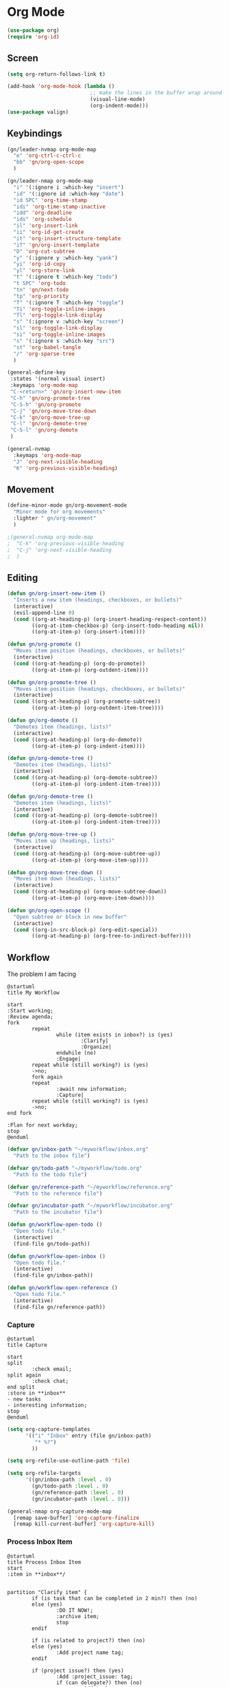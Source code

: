 
* Org Mode
#+begin_src emacs-lisp :results none
  (use-package org)
  (require 'org-id)
#+end_src

** Screen
#+begin_src emacs-lisp :results none
  (setq org-return-follows-link t)

  (add-hook 'org-mode-hook (lambda ()
                             ;; make the lines in the buffer wrap around the edges of the screen.
                             (visual-line-mode)
                             (org-indent-mode)))
  (use-package valign)
#+end_src

** Keybindings
#+begin_src emacs-lisp :results none
  (gn/leader-nvmap org-mode-map
    "e" 'org-ctrl-c-ctrl-c
    "bb" 'gn/org-open-scope
    )

  (gn/leader-nmap org-mode-map
    "i" '(:ignore i :which-key "insert")
    "id" '(:ignore id :which-key "date")
    "id SPC" 'org-time-stamp
    "idi" 'org-time-stamp-inactive
    "idd" 'org-deadline
    "ids" 'org-schedule
    "il" 'org-insert-link
    "ii" 'org-id-get-create
    "it" 'org-insert-structure-template
    "iT" 'gn/org-insert-template
    "D" 'org-cut-subtree
    "y" '(:ignore y :which-key "yank")
    "yi" 'org-id-copy
    "yl" 'org-store-link
    "t" '(:ignore t :which-key "todo")
    "t SPC" 'org-todo
    "tn" 'gn/next-todo
    "tp" 'org-priority
    "T" '(:ignore T :which-key "toggle") 
    "Ti" 'org-toggle-inline-images
    "Tl" 'org-toggle-link-display
    "s" '(:ignore v :which-key "screen")
    "sl" 'org-toggle-link-display
    "si" 'org-toggle-inline-images
    "s" '(:ignore s :which-key "src")
    "st" 'org-babel-tangle
    "/" 'org-sparse-tree
    )

  (general-define-key
   :states '(normal visual insert)
   :keymaps 'org-mode-map
   "C-<return>" 'gn/org-insert-new-item
   "C-h" 'gn/org-promote-tree
   "C-S-h" 'gn/org-promote
   "C-j" 'gn/org-move-tree-down
   "C-k" 'gn/org-move-tree-up
   "C-l" 'gn/org-demote-tree
   "C-S-l" 'gn/org-demote
   )

  (general-nvmap
    :keymaps 'org-mode-map
    "J" 'org-next-visible-heading
    "K" 'org-previous-visible-heading)
#+end_src

   
** Movement
#+begin_src emacs-lisp :results none
  (define-minor-mode gn/org-movement-mode
    "Minor mode for org movements"
    :lighter " gn/org-movement"
    )

  ;(general-nvmap org-mode-map
  ;  "C-k" 'org-previous-visible-heading
  ;  "C-j" 'org-next-visible-heading
  ;  )
#+end_src

** Editing
#+begin_src emacs-lisp :results none
      (defun gn/org-insert-new-item ()
        "Inserts a new item (headings, checkboxes, or bullets)"
        (interactive)
        (evil-append-line 0)
        (cond ((org-at-heading-p) (org-insert-heading-respect-content)) 
              ((org-at-item-checkbox-p) (org-insert-todo-heading nil))
              ((org-at-item-p) (org-insert-item))))

      (defun gn/org-promote ()
        "Moves item position (headings, checkboxes, or bullets)"
        (interactive)
        (cond ((org-at-heading-p) (org-do-promote))
              ((org-at-item-p) (org-outdent-item))))

      (defun gn/org-promote-tree ()
        "Moves item position (headings, checkboxes, or bullets)"
        (interactive)
        (cond ((org-at-heading-p) (org-promote-subtree))
              ((org-at-item-p) (org-outdent-item-tree))))

      (defun gn/org-demote ()
        "Demotes item (headings, lists)"
        (interactive)
        (cond ((org-at-heading-p) (org-do-demote))
              ((org-at-item-p) (org-indent-item))))

      (defun gn/org-demote-tree ()
        "Demotes item (headings, lists)"
        (interactive)
        (cond ((org-at-heading-p) (org-demote-subtree))
              ((org-at-item-p) (org-indent-item-tree))))

      (defun gn/org-demote-tree ()
        "Demotes item (headings, lists)"
        (interactive)
        (cond ((org-at-heading-p) (org-demote-subtree))
              ((org-at-item-p) (org-indent-item-tree))))

      (defun gn/org-move-tree-up ()
        "Moves item up (headings, lists)"
        (interactive)
        (cond ((org-at-heading-p) (org-move-subtree-up))
              ((org-at-item-p) (org-move-item-up))))

      (defun gn/org-move-tree-down ()
        "Moves item down (headings, lists)"
        (interactive)
        (cond ((org-at-heading-p) (org-move-subtree-down))
              ((org-at-item-p) (org-move-item-down))))

      (defun gn/org-open-scope ()
        "Open subtree or block in new buffer"
        (interactive)
        (cond ((org-in-src-block-p) (org-edit-special))
              ((org-at-heading-p) (org-tree-to-indirect-buffer))))

#+end_src
    
** Workflow
The problem I am facing
#+begin_src plantuml :tangle no :file workflow-overview.png
  @startuml
  title My Workflow

  start
  :Start working;
  :Review agenda;
  fork
          repeat
                  while (item exists in inbox?) is (yes)
                          :Clarify|
                          :Organize|
                  endwhile (no)
                  :Engage|
          repeat while (still working?) is (yes)
          ->no;
          fork again
          repeat  
                  :await new information;
                  :Capture|
          repeat while (still working?) is (yes)
          ->no;
  end fork

  :Plan for next workday;
  stop
  @enduml
#+end_src

#+RESULTS:
[[file:workflow-overview.png]]

#+begin_src emacs-lisp :results none
  (defvar gn/inbox-path "~/myworkflow/inbox.org"
    "Path to the inbox file")

  (defvar gn/todo-path "~/myworkflow/todo.org"
    "Path to the todo file")

  (defvar gn/reference-path "~/myworkflow/reference.org"
    "Path to the reference file")

  (defvar gn/incubator-path "~/myworkflow/incubator.org"
    "Path to the incubator file")

  (defun gn/workflow-open-todo ()
    "Open todo file."
    (interactive)
    (find-file gn/todo-path))

  (defun gn/workflow-open-inbox ()
    "Open todo file."
    (interactive)
    (find-file gn/inbox-path))

  (defun gn/workflow-open-reference ()
    "Open todo file."
    (interactive)
    (find-file gn/reference-path))
#+end_src

*** Capture
#+begin_src plantuml :tangle no :file workflow-capture.png
  @startuml
  title Capture

  start
  split
          :check email;
  split again
          :check chat;
  end split
  :store in **inbox**
  - new tasks
  - interesting information;
  stop
  @enduml
#+end_src

#+RESULTS:
[[file:workflow-capture.png]]

#+begin_src emacs-lisp :results none
  (setq org-capture-templates
        '(("i" "Inbox" entry (file gn/inbox-path)
           "* %?")
          ))

  (setq org-refile-use-outline-path 'file)

  (setq org-refile-targets
        '((gn/inbox-path :level . 0)
          (gn/todo-path :level . 0)
          (gn/reference-path :level . 0)
          (gn/incubator-path :level . 0)))

  (general-nmap org-capture-mode-map
    [remap save-buffer] 'org-capture-finalize
    [remap kill-current-buffer] 'org-capture-kill)
#+end_src

*** Process Inbox Item
#+begin_src plantuml :tangle no :file workflow-process-inbox-item.png
  @startuml
  title Process Inbox Item
  start
  :item in **inbox**/


  partition "Clarify item" {
          if (is task that can be completed in 2 min?) then (no)
          else (yes)
                  :DO IT NOW!;
                  :archive item;
                  stop
          endif

          if (is related to project?) then (no)
          else (yes)
                  :Add project name tag;
          endif

          if (project issue?) then (yes) 
                  :Add :project_issue: tag;
                  if (can delegate?) then (no)
                          :Add tasks
                          - plan task;
                  else (yes)
                          :Add :delegate: tag;
                          :Add task
                          - write delegatee
                          - delegate task;
                  endif
                  :Write why the issue needs to be addressed;
          elseif (meeting?) then (yes)
                  :Add :meeting: tag;
                  :Add tasks
                  - prepare for meeting;
                  :Write what the meeting is about;
          elseif (reference?) then (yes)
                  :Add :reference: tag;
                  :Add tasks
                  - organize reference
                  - add entry to **reference** file;
                  :Write why you need it for reference;
          elseif (future project?) then (yes)
                  :Add :incubator: tag;
                  :Add tasks
                  - write down your project idea
                  - add entry to **incubator** file;
                  :Write how it might be a future project;
          else
                  :archive item;
                  stop
          endif
  }

  partition "Organize item" {
          if (needs to be done ASAP?) then (yes)
                  :Add priority #A;
          elseif (should be prioritized?) then (yes)
                  :Add priority #B;
          elseif (should be done on spare time?) then (yes)
                  :Do not add priority;
          else (no)
                  :Add priority #C;
          endif

          if (due date exists?) then (no)
          else (yes)
                  :Set due date;
          endif

          :move item to **todo**;
  }
  stop
  @enduml
#+end_src

#+begin_src emacs-lisp :results none
  (defvar gn/task-type
    '(name ))

  (defun gn/clarify-project-issue ()
    "Clarify project_issue task type"
    (org-set-tag "project_issue")
    (if (y-or-n-p "Can you delegate it?")
        (progn )
      (gn/insert-subheading "TODO "))
    (gn/insert-subheading "TODO ")
    (gn/insert-heading-content "Why this issue needs to be addressed:"))

  (defvar gn/task-type-project-issue-plist
    '(tag-name "project_issue"
               clarify-function 'gn/clarify-project-issue))

  (defun gn/clarify-inbox-item ()
    "Clarify item"
    (interactive)
    (when (not (org-on-heading-p))
      (error "You need to be on a heading to Clarify an item."))

    (if (y-or-n-p "Is item a task you can complete in 2 min?")
        (message "DO IT NOW!")
      (progn
        (when (y-or-n-p "Is item related to a project?")
          (org-set-tags-command))
        (ivy-read "Choose type of item: " '("project_issue" ""))
        ))

    (if (y-or-n-p "It is actionable?")
        (gn/clarify-actionable-item)
       (gn/clarify-nonactionable-item))
    (widen))

  (defun gn/test ()
    (interactive)
    (message (ivy-read "Choose one" '("hello" "aa") :require-match t)))


  (defun gn/clarify-actionable-item ()
    ""
    (interactive)
    (if (y-or-n-p "Can you complete it in 2 min?")
        (progn (message "DO IT NOW!")
               (gn/next-todo)
               (gn/next-todo))
      (if (y-or-n-p "Can you delegate it?")
          (progn (gn/clarify-reason "Why does the task have to be done?")
                 (org-set-tags ":delegate:")
                 (gn/insert-subheading "TODO Delegate task")
                 (org-previous-visible-heading 1)
                 (org-priority))
        (progn (gn/clarify-reason "Why does the task have to be done?")
               (org-set-tags-command)
               (gn/insert-subheading "TODO Plan task")
               (org-previous-visible-heading 1)
               (org-priority)))))

  (defun gn/clarify-nonactionable-item ()
    ""
    (interactive)
    (if (y-or-n-p "Do you need it for reference?")
        (gn/clarify-reason "Why do you need it?")
      (if (y-or-n-p "Is it potentially a future project?")
          (gn/clarify-reason "Why do you ")
        ())
      ()))

  (defun gn/clarify-reason (question)
    "Prompt for a reason and inserts both question and answer under the heading"
    (interactive)
    (->> (read-string question)
      (concat question "\n- ")
      (gn/insert-heading-content)))

  (defun gn/insert-heading-content (content)
    "Insert content under heading"
    (when (not (org-on-heading-p))
      (error "You need to be on a heading for this command."))
    (move-end-of-line 1)
    (insert (concat "\n" content))
    (org-previous-visible-heading 1))

  (defun gn/insert-subheading (heading-name)
    "Insert subheading under current heading"
    (interactive)
    (when (not (org-on-heading-p))
      (error "You need to be on a heading for this command."))
    (org-narrow-to-subtree)
    (let ((current-level (org-current-level)))
      (goto-char (point-max))
      (-> (+ current-level 1)
        (-repeat "*")
        (->> (--reduce (format "%s%s" acc it)))
        ((lambda (subheading-stars) (concat "\n" subheading-stars " " heading-name)))
        (insert)))
    (widen))

  (defun gn/add-task (task-name)
    ""
    (interactive)
    (when (org-before-first-heading-p)
      (error "You need to be in or at a heading"))

    (org-get-heading)

    (gn/insert-subheading)


    )

  (defun gn/test ()
    ""
    (interactive)
    (message (buffer-file-name))
    )
#+end_src

#+begin_src emacs-lisp :results none
  (setq org-todo-keywords
        '((sequence "TODO" "DOING" "|" "DONE")
          (sequence "ON-HOLD(o)" "SCHEDULED(s)" "WAITING(w)" "CANCELLED(c)")))

  (defun gn/next-todo-string (current-todo)
    "Returns next todo"
    (cond ((or (equal current-todo "TODO")
               (equal current-todo "ON-HOLD")
               (equal current-todo "SCHEDULED")
               (equal current-todo "WAITING"))
           "DOING")
          ((equal current-todo "DOING")
           "DONE")))

  (defun gn/current-todo-string ()
    (if (org-entry-is-todo-p)
        (-> (org-get-todo-state)
          substring-no-properties)
      nil))

  (defun gn/next-todo ()
    "Toggle TODO states"
    (interactive)
    (org-todo (if (org-entry-is-todo-p) 
                  (gn/next-todo-string (gn/current-todo-string))
                "TODO"))
    (if (equal (gn/current-todo-string) "DOING")
        (org-clock-in)
      (org-clock-out)))
#+end_src

*** Plan                                                 
#+begin_src plantuml :tangle no :file workflow-plan.png 
  @startuml
  title Plan
  start

  if (priority A exists?) then (no)
          if (priority B exists?) then (no)
                  if (priority C exists?) then (no)
                          :get all todos without priority;
                  else (yes)
                          :get all priority C todos;
                  endif
          else (yes)
                  :get all priority B todos;
          endif
  else (yes)
          :get all priority A todos;
  endif
  :get todo with latest due date;
  stop
  @enduml
#+end_src

#+RESULTS:
[[file:workflow-plan.png]]

#+begin_src emacs-lisp :results none
  (defun gn/current-task ()
    "Show current task"
    (interactive)
    (let ((current-task-point (gn/current-task-point)))
      (if (numberp current-task-point)
          (progn (gn/workflow-open-todo)
                 (goto-char (current-task-point))
                 (org-narrow-to-subtree))
        (error "Current task not found."))))

  (defun gn/current-task-point ()
    "Returns point of current task"
    (save-window-excursion
      (gn/workflow-open-todo)
      (widen)
      (goto-char (point-min))
      (search-forward-regexp "^\* DOING " nil t)
      (beginning-of-line)
      (if (eq (point) (point-min))
          nil
        (point))))

  (defun gn/next-task ()
    ""
    (interactive)
    (gn/workflow-open-inbox)
    (goto-char (point-min))
    (search-forward-regexp "^\* ")

    )

  (defun gn/test ()
    ""
    (interactive)
    (message (gn/current-task-point))
    )
#+end_src


** Agenda
#+begin_src emacs-lisp :results none
  (evil-set-initial-state 'org-agenda-mode 'normal)

  (setq org-agenda-files '("~/myworkflow/todo.org"))
  (setq org-agenda-log-mode-items '(state))
#+end_src

** Source Mode
#+begin_src emacs-lisp :results none
      (general-nmap org-src-mode-map
        [remap save-buffer] 'org-edit-src-exit
        [remap kill-current-buffer] 'org-edit-src-abort)

      ;; Don't confirm when evaluating src blocks
      (setq org-confirm-babel-evaluate nil)

#+end_src
** Template
#+begin_src emacs-lisp :results none
       (defvar gn/org-template-path "~/todo/templates.org")

       (defun gn/org-template ()
         ""
         (with-temp-buffer
           (insert-file-contents gn/org-template-path)
           (org-mode)
           (org-element-parse-buffer)))

       (defun gn/org-template-headlines (max-headline-level)
         "Get org template headlines

       MAX-HEADLINE-LEVEL is an integer that specifies how deep to search headlines"
         (org-element-map (gn/org-template) 'headline
           (lambda (h)
             (when (<= (org-element-property :level h)
                       max-headline-level)
               h))))

       (defvar gn/org-max-headline-level 2)

       (defun gn/org-insert-template ()
         (interactive)
         (let ((headlines (gn/org-template-headlines gn/org-max-headline-level)))
           (->> headlines
                (-map (lambda
                        (headline)
                        (org-element-property :raw-value headline)))
                (completing-read "Select a template: ")
                ((lambda (headline-raw-value)
                   (-first (lambda
                             (headline)
                             (string= headline-raw-value
                                      (org-element-property :raw-value headline)))
                           headlines)))
                (org-element-interpret-data)
                ((lambda (headline)
                   (save-excursion (insert headline)))))
           )
         )
#+end_src
** Org HTML Export
#+begin_src emacs-lisp :results none
  (require 'ox-html)

  (org-export-define-derived-backend 'gn-blog-post-vue 'html
    :options-alist '((:html_doctype "HTML_DOCTYPE" "HTML5" t)
                     (:html_container "HTML_CONTAINER" "div" t))
    :translate-alist '((template . gn/org-blog-post-template)))

                                          ;(org-publish-project "gn-publish" t)


                                          ;'(setq gn/test )
                                          ;'"./\\(?=.+?.\\(png\\|jpg\\)\\)" 
                                          ;'(replace-regexp-in-string "./\\(?=.+?png\\)" "something" "<img src='./tessting.png'")

  (defun gn/org-blog-post-template (contents info)
    "Template for org vue export"
    (concat
     "<template>\n"
     "<div>\n"
     contents
     "</div>\n"
     "</template>\n"
     "<script>\n"
     "export default {\n"
     (format "title: '%s',\n"
             (org-export-data (plist-get info :title) info))
     "meta: [\n"
     (format "{name: 'description', content: '%s'},"
             (org-export-data (plist-get info :description) info))
     "],\n"
     "}\n"
     "</script>\n"
     ))

  (defun gn/org-publish-as-blog-post
      (&optional async subtreep visible-only body-only ext-plist)
    (interactive)
    (org-export-to-buffer 'gn-blog-post-vue "*Org HTML Export*"
      async subtreep visible-only body-only ext-plist
      (lambda () (set-auto-mode t))))

  (defun gn/org-publish-blog-post-interactive
      (&optional async subtreep visible-only body-only ext-plist)
    (interactive)
    (unless (file-directory-p pub-dir)
      (make-directory pub-dir t))
    (let* ((extension ".vue")
           (file (org-export-output-file-name extension subtreep))
           (org-export-coding-system org-html-coding-system))
      (org-export-to-file 'gn-blog-post-vue file
        async subtreep visible-only body-only ext-plist)))

  (defun gn/org-publish-blog-post (plist filename pub-dir)
    (unless (file-directory-p pub-dir)
      (make-directory pub-dir t))
    (org-publish-org-to 'gn-blog-post-vue
                        filename
                        ".vue"
                        plist
                        pub-dir))

  (provide 'gn-blog-post-vue)

#+end_src
** TummyTracker
#+begin_src emacs-lisp :results none
  (org-export-define-derived-backend 'gn-tummytracker-entry 'html
    :options-alist '((:html_doctype "HTML_DOCTYPE" "HTML5" t)
                     (:html_container "HTML_CONTAINER" "div" t))
    :translate-alist '((template . gn/tummytracker-entry-template)))

  (defun gn/tummytracker-entry-template (contents info)
    "Template for org vue export"
    (concat
     "<template>\n"
     "<div>\n"
     contents
     "</div>\n"
     "</template>\n"
     "<script>\n"
     "export default {\n"
     "}\n"
     "</script>\n"
     ))

  (defun gn/tummytracker-publish-org-interactive
      (&optional async subtreep visible-only body-only ext-plist)
    (interactive)
    (unless (file-directory-p pub-dir)
      (make-directory pub-dir t))
    (let* ((extension ".vue")
           (file (org-export-output-file-name extension subtreep))
           (org-export-coding-system org-html-coding-system))
      (org-export-to-file 'gn-tummytracker-entry file
        async subtreep visible-only body-only ext-plist)))

  (defun gn/tummytracker-publish-org (plist filename pub-dir)
    (unless (file-directory-p pub-dir)
      (make-directory pub-dir t))
    (org-publish-org-to 'gn-tummytracker-entry
                        filename
                        ".vue"
                        plist
                        pub-dir))

  (provide 'gn-tummytracker-entry)
#+end_src

** Org HTML publishing
#+begin_src emacs-lisp :results none
  (setq org-publish-project-alist
        '(
          ("gn-publish" :components ("gn-publish-org" "gn-publish-static"))
          ("gn-publish-org"
           :base-directory "~/things/blog-posts/"
           :base-extension "org"
           :publishing-directory "~/things/web/pages/"
           :recursive t
           :publishing-function gn/org-publish-blog-post
           :headline-levels 4
           :auto-preamble t
           )
          ("gn-publish-static"
           :base-directory "~/things/blog-posts/"
           :base-extension "css\\|js\\|png\\|jpg\\|gif\\|pdf"
           :publishing-directory "~/things/web/static/"
           :recursive t
           :publishing-function org-publish-attachment
           )

          ("gn-tummytracker-publish"
           :base-directory "~/tummytracker/entry/"
           :base-extension "org"
           :publishing-directory "~/tummytracker/app/src/pages/entry/"
           :recursive t
           :publishing-function gn/tummytracker-publish-org
           :headline-levels 4
           :auto-preamble t)
          ))
#+end_src


#+begin_src emacs-lisp :results none
#+end_src


